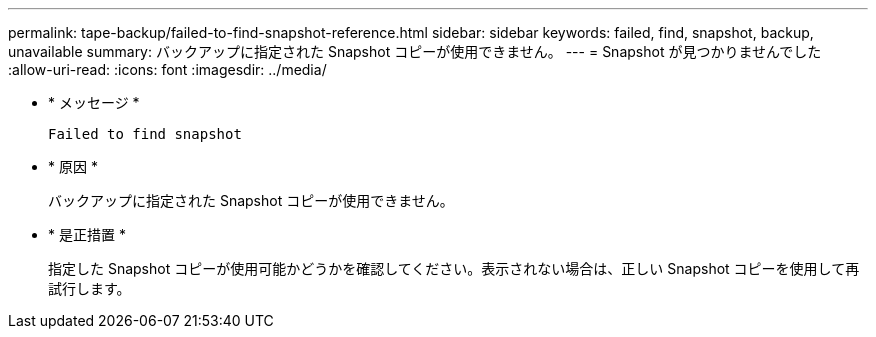 ---
permalink: tape-backup/failed-to-find-snapshot-reference.html 
sidebar: sidebar 
keywords: failed, find, snapshot, backup, unavailable 
summary: バックアップに指定された Snapshot コピーが使用できません。 
---
= Snapshot が見つかりませんでした
:allow-uri-read: 
:icons: font
:imagesdir: ../media/


[role="lead"]
* * メッセージ *
+
`Failed to find snapshot`

* * 原因 *
+
バックアップに指定された Snapshot コピーが使用できません。

* * 是正措置 *
+
指定した Snapshot コピーが使用可能かどうかを確認してください。表示されない場合は、正しい Snapshot コピーを使用して再試行します。


